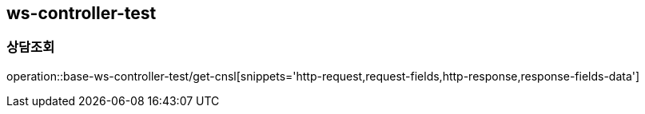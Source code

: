 == ws-controller-test
=== 상담조회
operation::base-ws-controller-test/get-cnsl[snippets='http-request,request-fields,http-response,response-fields-data']